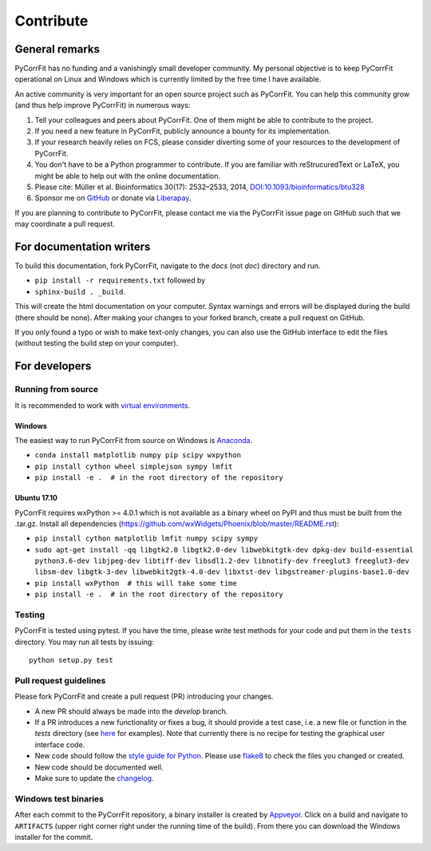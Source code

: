 ==========
Contribute
==========


General remarks
===============
PyCorrFit has no funding and a vanishingly small developer community.
My personal objective is to keep PyCorrFit operational on Linux and
Windows which is currently limited by the free time I have available.

An active community is very important for an open source project such
as PyCorrFit. You can help this community grow (and thus help improve
PyCorrFit) in numerous ways:

1. Tell your colleagues and peers about PyCorrFit. One of them might
   be able to contribute to the project.

2. If you need a new feature in PyCorrFit, publicly announce a bounty
   for its implementation.

3. If your research heavily relies on FCS, please consider diverting
   some of your resources to the development of PyCorrFit.

4. You don't have to be a Python programmer to contribute. If you are
   familiar with reStrucuredText or LaTeX, you might be able to help
   out with the online documentation.

5. Please cite: Müller et al. Bioinformatics 30(17): 2532–2533, 2014,
   `DOI:10.1093/bioinformatics/btu328
   <https://dx.doi.org/10.1093/bioinformatics/btu328>`_

6. Sponsor me on `GitHub <https://github.com/sponsors/paulmueller>`_
   or donate via `Liberapay <https://liberapay.com/paulmueller>`_.

If you are planning to contribute to PyCorrFit, please contact me via
the PyCorrFit issue page on GitHub such that we may coordinate a pull
request.


For documentation writers
=========================
To build this documentation, fork PyCorrFit, navigate
to the `docs` (not `doc`) directory and run.

- ``pip install -r requirements.txt`` followed by
- ``sphinx-build . _build``.

This will create the html documentation on your computer. Syntax warnings and errors
will be displayed during the build (there should be none). After making your
changes to your forked branch, create a pull request on GitHub.

If you only found a typo or wish to make text-only changes, you can also
use the GitHub interface to edit the files (without testing the build
step on your computer).


For developers
==============

Running from source
-------------------
It is recommended to work with
`virtual environments <https://docs.python.org/3/tutorial/venv.html>`_.

Windows
~~~~~~~
The easiest way to run PyCorrFit from source on Windows is
`Anaconda <http://continuum.io/downloads>`_.

- ``conda install matplotlib numpy pip scipy wxpython``
- ``pip install cython wheel simplejson sympy lmfit``
- ``pip install -e .  # in the root directory of the repository`` 

Ubuntu 17.10
~~~~~~~~~~~~
PyCorrFit requires wxPython >= 4.0.1 which is not available as a binary
wheel on PyPI and thus must be built from the .tar.gz.
Install all dependencies (https://github.com/wxWidgets/Phoenix/blob/master/README.rst):

- ``pip install cython matplotlib lmfit numpy scipy sympy``
- ``sudo apt-get install -qq libgtk2.0 libgtk2.0-dev libwebkitgtk-dev dpkg-dev build-essential python3.6-dev libjpeg-dev libtiff-dev libsdl1.2-dev libnotify-dev freeglut3 freeglut3-dev libsm-dev libgtk-3-dev libwebkit2gtk-4.0-dev libxtst-dev libgstreamer-plugins-base1.0-dev``
- ``pip install wxPython  # this will take some time``
- ``pip install -e .  # in the root directory of the repository`` 

Testing
-------
PyCorrFit is tested using pytest. If you have the time, please write test
methods for your code and put them in the ``tests`` directory. You may
run all tests by issuing:

::

    python setup.py test


Pull request guidelines
-----------------------
Please fork PyCorrFit and create a pull request (PR) introducing your changes.

- A new PR should always be made into the `develop` branch.
- If a PR introduces a new functionality or fixes a bug, it should provide
  a test case, i.e. a new file or function in the `tests` directory
  (see `here <https://github.com/FCS-analysis/PyCorrFit/tree/develop/tests>`_
  for examples).
  Note that currently there is no recipe for testing the graphical user
  interface code.
- New code should follow the
  `style guide for Python <https://www.python.org/dev/peps/pep-0008/>`_.
  Please use `flake8 <http://flake8.pycqa.org/en/latest/index.html#quickstart>`_
  to check the files you changed or created.
- New code should be documented well.
- Make sure to update the `changelog <https://github.com/FCS-analysis/PyCorrFit/blob/develop/CHANGELOG>`_. 


Windows test binaries
---------------------
After each commit to the PyCorrFit repository, a binary installer is created
by `Appveyor <https://ci.appveyor.com/project/paulmueller/PyCorrFit>`_. Click
on a build and navigate to ``ARTIFACTS`` (upper right corner right under
the running time of the build). From there you can download the Windows
installer for the commit.

